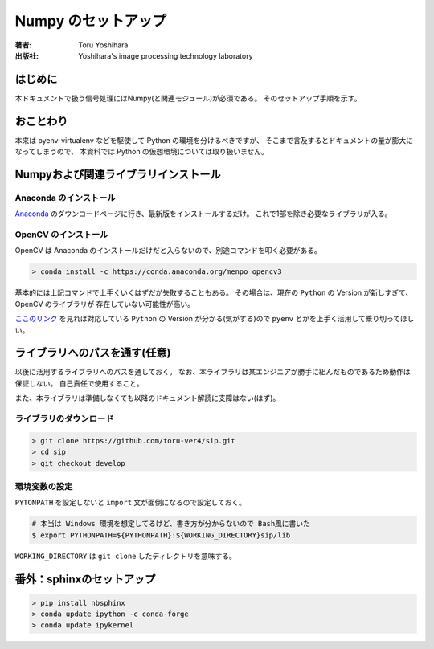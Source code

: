 =========================
Numpy のセットアップ
=========================

:著者: Toru Yoshihara
:出版社: Yoshihara's image processing technology laboratory

はじめに
--------
本ドキュメントで扱う信号処理にはNumpy(と関連モジュール)が必須である。
そのセットアップ手順を示す。

おことわり
----------
本来は pyenv-virtualenv などを駆使して Python の環境を分けるべきですが、
そこまで言及するとドキュメントの量が膨大になってしまうので、
本資料では Python の仮想環境については取り扱いません。

Numpyおよび関連ライブラリインストール
---------------------------------------------

Anaconda のインストール
^^^^^^^^^^^^^^^^^^^^^^^^^
`Anaconda`_ のダウンロードページに行き、最新版をインストールするだけ。
これで1部を除き必要なライブラリが入る。

.. _Anaconda: https://www.continuum.io/downloads

OpenCV のインストール
^^^^^^^^^^^^^^^^^^^^^^^^^^^^^^^
OpenCV は Anaconda のインストールだけだと入らないので、別途コマンドを叩く必要がある。

.. code:: bat

    > conda install -c https://conda.anaconda.org/menpo opencv3 

基本的には上記コマンドで上手くいくはずだが失敗することもある。
その場合は、現在の ``Python`` の Version が新しすぎて、OpenCV のライブラリが
存在していない可能性が高い。

`ここのリンク`_ を見れば対応している ``Python`` の Version が分かる(気がする)ので
``pyenv`` とかを上手く活用して乗り切ってほしい。

.. _ここのリンク: https://anaconda.org/menpo/opencv3/files

ライブラリへのパスを通す(任意)
-----------------------------------------------
以後に活用するライブラリへのパスを通しておく。
なお、本ライブラリは某エンジニアが勝手に組んだものであるため動作は保証しない。
自己責任で使用すること。

また、本ライブラリは準備しなくても以降のドキュメント解読に支障はない(はず)。

ライブラリのダウンロード
^^^^^^^^^^^^^^^^^^^^^^^^^
.. code-block:: bat

    > git clone https://github.com/toru-ver4/sip.git
    > cd sip
    > git checkout develop


環境変数の設定
^^^^^^^^^^^^^^
``PYTONPATH`` を設定しないと ``import`` 文が面倒になるので設定しておく。

.. code-block:: bash

    # 本当は Windows 環境を想定してるけど、書き方が分からないので Bash風に書いた
    $ export PYTHONPATH=${PYTHONPATH}:${WORKING_DIRECTORY}sip/lib


``WORKING_DIRECTORY`` は ``git clone`` したディレクトリを意味する。


番外：sphinxのセットアップ
--------------------------------
.. code-block:: bat

    > pip install nbsphinx
    > conda update ipython -c conda-forge
    > conda update ipykernel

